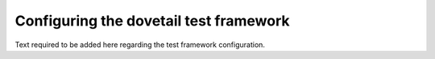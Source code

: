.. This work is licensed under a Creative Commons Attribution 4.0 International License.
.. http://creativecommons.org/licenses/by/4.0

---------------------------------------
Configuring the dovetail test framework
---------------------------------------

.. This file should outline how to configure the test framework for DoveTail

Text required to be added here regarding the test framework configuration.
